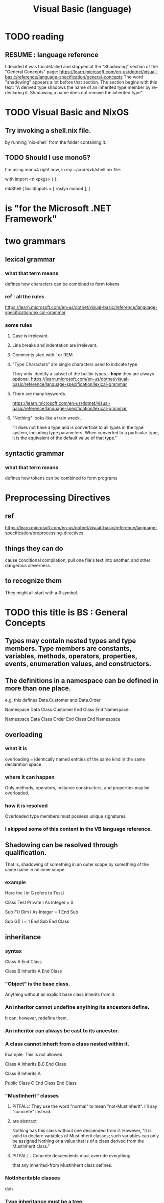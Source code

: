 :PROPERTIES:
:ID:       bfa0ec72-df89-455b-bdcc-0bfa16cca0c9
:END:
#+title: Visual Basic (language)
* TODO reading
** RESUME : language reference
   I decided it was too detailed and stopped at the
   "Shadowing" section of the "General Concepts" page:
     https://learn.microsoft.com/en-us/dotnet/visual-basic/reference/language-specification/general-concepts
   The word "shadowing" appears a lot before that section.
   The section begins with this text:
     "A derived type shadows the name of an inherited type member by re-declaring it. Shadowing a name does not remove the inherited type"
* TODO Visual Basic and NixOS
** Try invoking a shell.nix file.
   by running `nix-shell` from the folder containing it.
** TODO Should I use mono5?
   I'm using mono4 right now,
   in my ~/code/vb/shell.nix file:

 with import <nixpkgs> { };

 mkShell {
   buildInputs = [ roslyn mono4 ];
 }
* is "for the Microsoft .NET Framework"
* two grammars
** lexical grammar
*** what that term means
    defines how characters can be combined to form tokens
*** ref : all the rules
    https://learn.microsoft.com/en-us/dotnet/visual-basic/reference/language-specification/lexical-grammar
*** some rules
**** Case is irrelevant.
**** Line breaks and indentation are irrelevant.
**** Comments start with ' or REM.
**** "Type Characters" are single characters used to indicate type.
     They only identify a subset of the builtin types.
     I *hope* they are always optional.
     https://learn.microsoft.com/en-us/dotnet/visual-basic/reference/language-specification/lexical-grammar
**** There are many keywords.
     https://learn.microsoft.com/en-us/dotnet/visual-basic/reference/language-specification/lexical-grammar
**** "Nothing" looks like a train wreck.
     "it does not have a type and is convertible to all types in the type system, including type parameters. When converted to a particular type, it is the equivalent of the default value of that type."
** syntactic grammar
*** what that term means
    defines how tokens can be combined to form programs
* Preprocessing Directives
** ref
   https://learn.microsoft.com/en-us/dotnet/visual-basic/reference/language-specification/preprocessing-directives
** things they can do
   cause conditional compilation,
   pull one file's text into another,
   and other dangerous cleverness.
** to recognize them
   They might all start with a # symbol.
* TODO this title is BS : General Concepts
** Types may contain nested types and type members. Type members are constants, variables, methods, operators, properties, events, enumeration values, and constructors.
** The definitions in a namespace can be defined in more than one place.
   e.g. this defines Data.Customer and Data.Order

   Namespace Data
       Class Customer
       End Class
   End Namespace

   Namespace Data
       Class Order
       End Class
   End Namespace
** overloading
*** what it is
    overloading = identically named entities of the same kind in the same declaration space
*** where it can happen
    Only methods, operators, instance constructors, and properties may be overloaded.
*** how it is resolved
    Overloaded type members must possess unique signatures.
*** I skipped some of this content in the VB language reference.
** Shadowing can be resolved through qualification.
   That is, shadowing of something in an outer scope
   by something of the same name in an inner scope.
*** example
     Here the i in G refers to Test.i

Class Test
    Private i As Integer = 0

    Sub F()
        Dim i As Integer = 1
    End Sub

    Sub G()
        i = 1
    End Sub
End Class
** inheritance
*** syntax
    Class A
    End Class

    Class B
	Inherits A
    End Class
*** "Object" is the base class.
    Anything without an explicit base class inherits from it.
*** An inheritor cannot undefine anything its ancestors define.
    It can, however, redefine them.
*** An inheritor can always be cast to its ancestor.
*** A class cannot inherit from a class nested within it.
    Example: This is not allowed.

Class A
    Inherits B.C
End Class

Class B
    Inherits A

    Public Class C
    End Class
End Class
*** "MustInherit" classes
**** PITFALL: They use the word "normal" to mean "not-MustInherit". I'll say "concrete" instead.
**** are abstract
     Nothing has this class without one descended from it.
     However, "It is valid to declare variables of MustInherit classes; such variables can only be assigned Nothing or a value that is of a class derived from the MustInherit class."
**** PITFALL : Concrete descendents must override everything
     that any inherited-from MustInherit class defines.
*** NotInheritable classes
    duh
*** Type inheritance must be a tree.
*** Interface inheritance must be a digraph.
**** If an interface inherits from two interfaces with like-named fields
     then the ambiguity must be resolved through qualification,
     using the CType (dependently-typed?) function.
***** example
      Interface IList
	  Property Count() As Integer
      End Interface

      Interface ICounter
	  Sub Count(i As Integer)
      End Interface

      Interface IListCounter
	  Inherits IList
	  Inherits ICounter
      End Interface

      Module Test
	  Sub F(x As IListCounter)
              x.Count(1)                  ' Error, Count is not available.
              x.Count = 1                 ' Error, Count is not available.
              CType(x, IList).Count = 1   ' Ok, invokes IList.Count.
              CType(x, ICounter).Count(1) ' Ok, invokes ICounter.Count.
	  End Sub
      End Module

